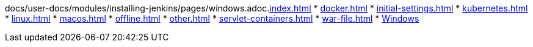 docs/user-docs/modules/installing-jenkins/pages/windows.adoc.xref:index.adoc[]
* xref:docker.adoc[]
* xref:initial-settings.adoc[]
* xref:kubernetes.adoc[]
* xref:linux.adoc[]
* xref:macos.adoc[]
* xref:offline.adoc[]
* xref:other.adoc[]
* xref:servlet-containers.adoc[]
* xref:war-file.adoc[]
* xref:platform-information:support-policy-windows.adoc[Windows] 
